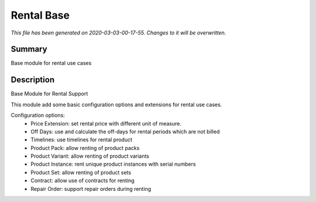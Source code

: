 Rental Base
===========================================

*This file has been generated on 2020-03-03-00-17-55. Changes to it will be overwritten.*

Summary
-------

Base module for rental use cases

Description
-----------

Base Module for Rental Support

This module add some basic configuration options and extensions for rental use cases.

Configuration options:
 - Price Extension: set rental price with different unit of measure.
 - Off Days: use and calculate the off-days for rental periods which are not billed
 - Timelines: use timelines for rental product
 - Product Pack: allow renting of product packs
 - Product Variant: allow renting of product variants
 - Product Instance: rent unique product instances with serial numbers
 - Product Set: allow renting of product sets
 - Contract: allow use of contracts for renting
 - Repair Order: support repair orders during renting

